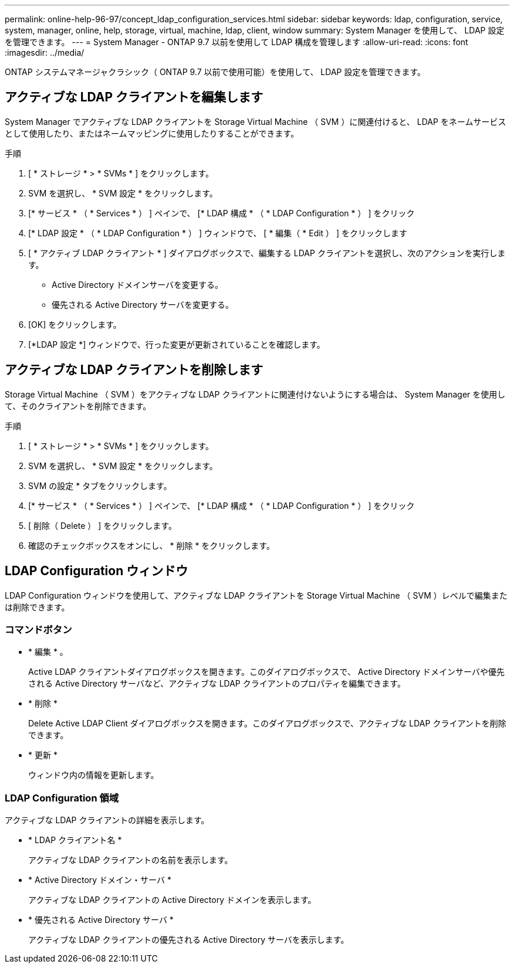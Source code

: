 ---
permalink: online-help-96-97/concept_ldap_configuration_services.html 
sidebar: sidebar 
keywords: ldap, configuration, service, system, manager, online, help, storage, virtual, machine, ldap, client, window 
summary: System Manager を使用して、 LDAP 設定を管理できます。 
---
= System Manager - ONTAP 9.7 以前を使用して LDAP 構成を管理します
:allow-uri-read: 
:icons: font
:imagesdir: ../media/


[role="lead"]
ONTAP システムマネージャクラシック（ ONTAP 9.7 以前で使用可能）を使用して、 LDAP 設定を管理できます。



== アクティブな LDAP クライアントを編集します

System Manager でアクティブな LDAP クライアントを Storage Virtual Machine （ SVM ）に関連付けると、 LDAP をネームサービスとして使用したり、またはネームマッピングに使用したりすることができます。

.手順
. [ * ストレージ * > * SVMs * ] をクリックします。
. SVM を選択し、 * SVM 設定 * をクリックします。
. [* サービス * （ * Services * ） ] ペインで、 [* LDAP 構成 * （ * LDAP Configuration * ） ] をクリック
. [* LDAP 設定 * （ * LDAP Configuration * ） ] ウィンドウで、 [ * 編集（ * Edit ） ] をクリックします
. [ * アクティブ LDAP クライアント * ] ダイアログボックスで、編集する LDAP クライアントを選択し、次のアクションを実行します。
+
** Active Directory ドメインサーバを変更する。
** 優先される Active Directory サーバを変更する。


. [OK] をクリックします。
. [*LDAP 設定 *] ウィンドウで、行った変更が更新されていることを確認します。




== アクティブな LDAP クライアントを削除します

Storage Virtual Machine （ SVM ）をアクティブな LDAP クライアントに関連付けないようにする場合は、 System Manager を使用して、そのクライアントを削除できます。

.手順
. [ * ストレージ * > * SVMs * ] をクリックします。
. SVM を選択し、 * SVM 設定 * をクリックします。
. SVM の設定 * タブをクリックします。
. [* サービス * （ * Services * ） ] ペインで、 [* LDAP 構成 * （ * LDAP Configuration * ） ] をクリック
. [ 削除（ Delete ） ] をクリックします。
. 確認のチェックボックスをオンにし、 * 削除 * をクリックします。




== LDAP Configuration ウィンドウ

LDAP Configuration ウィンドウを使用して、アクティブな LDAP クライアントを Storage Virtual Machine （ SVM ）レベルで編集または削除できます。



=== コマンドボタン

* * 編集 * 。
+
Active LDAP クライアントダイアログボックスを開きます。このダイアログボックスで、 Active Directory ドメインサーバや優先される Active Directory サーバなど、アクティブな LDAP クライアントのプロパティを編集できます。

* * 削除 *
+
Delete Active LDAP Client ダイアログボックスを開きます。このダイアログボックスで、アクティブな LDAP クライアントを削除できます。

* * 更新 *
+
ウィンドウ内の情報を更新します。





=== LDAP Configuration 領域

アクティブな LDAP クライアントの詳細を表示します。

* * LDAP クライアント名 *
+
アクティブな LDAP クライアントの名前を表示します。

* * Active Directory ドメイン・サーバ *
+
アクティブな LDAP クライアントの Active Directory ドメインを表示します。

* * 優先される Active Directory サーバ *
+
アクティブな LDAP クライアントの優先される Active Directory サーバを表示します。


